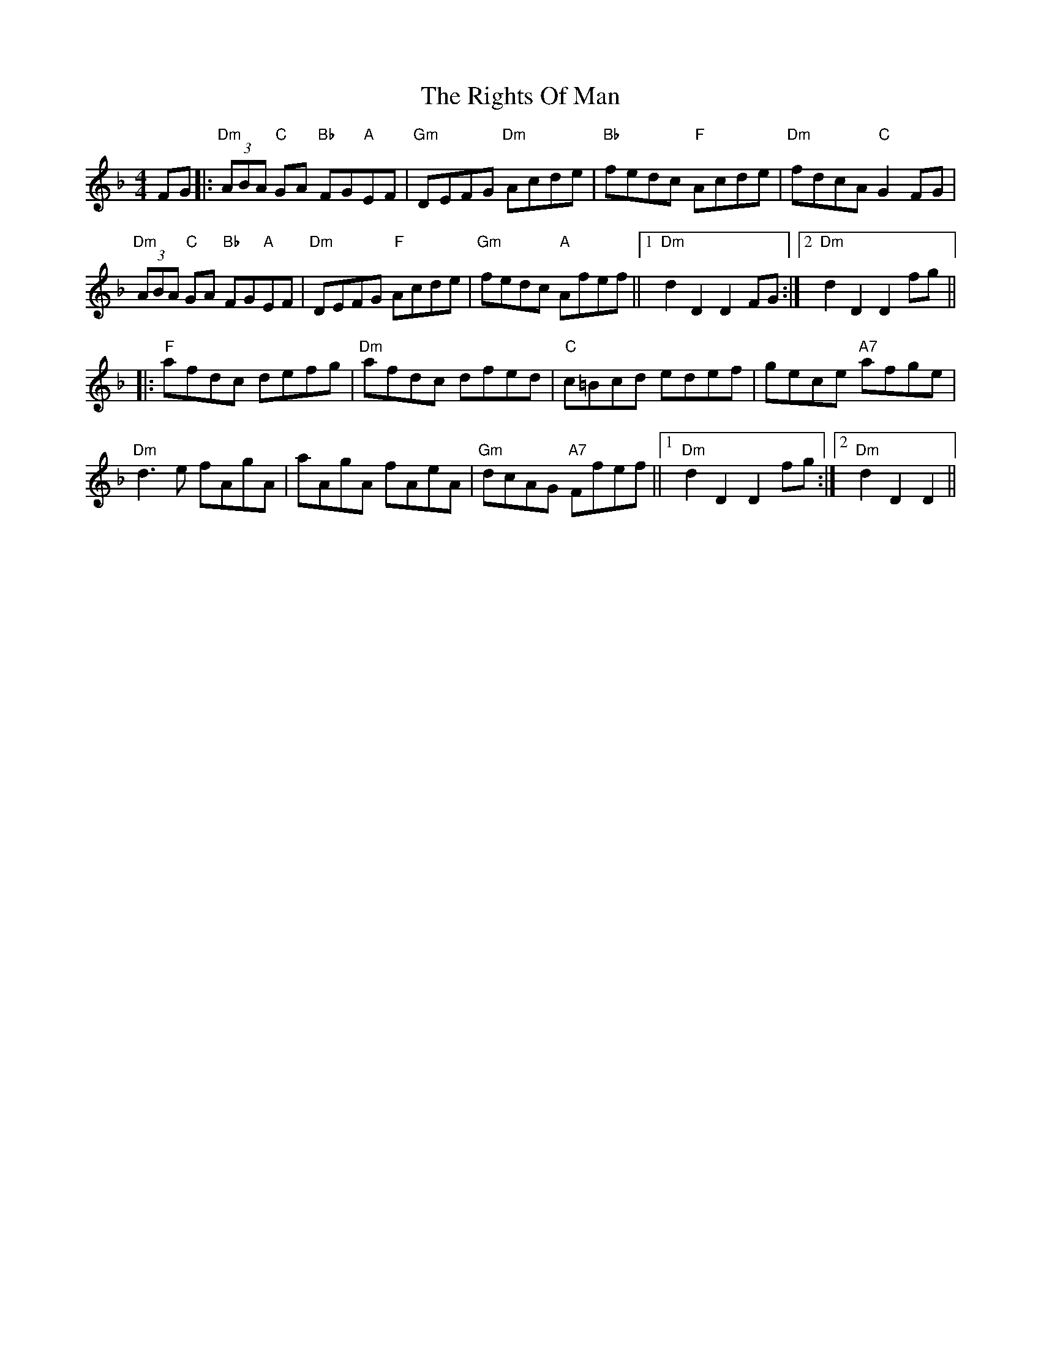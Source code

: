 X: 34512
T: Rights Of Man, The
R: hornpipe
M: 4/4
K: Dminor
FG|:"Dm"(3ABA "C"GA "Bb"FG"A"EF|"Gm"DEFG "Dm"Acde|"Bb"fedc "F"Acde|"Dm"fdcA "C"G2 FG|
"Dm"(3ABA "C"GA "Bb"FG"A"EF|"Dm"DEFG "F"Acde|"Gm"fedc "A"Afef||1 "Dm"d2 D2 D2 FG:|2 "Dm"d2 D2 D2 fg||
|:"F"afdc defg|"Dm"afdc dfed|"C"c=Bcd edef|gece "A7"afge|
"Dm"d3 e fAgA|aAgA fAeA|"Gm"dcAG "A7"Ffef||1 "Dm"d2 D2 D2 fg:|2 "Dm"d2 D2 D2||

